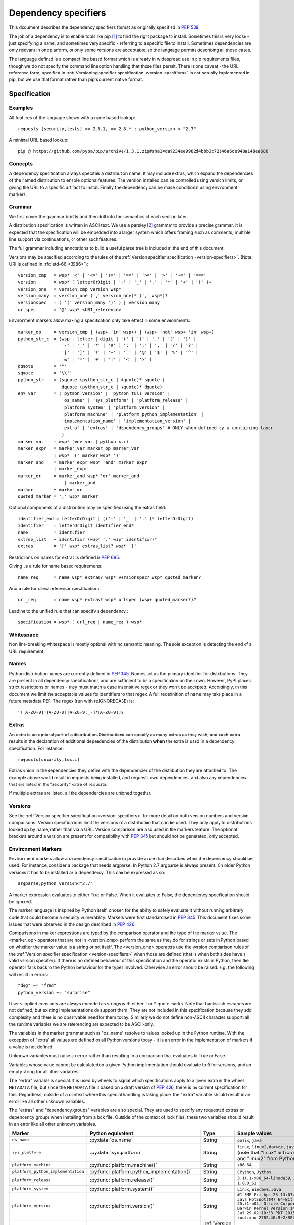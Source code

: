 .. highlight:: text

.. _dependency-specifiers:

=====================
Dependency specifiers
=====================

This document describes the dependency specifiers format as originally specified
in :pep:`508`.

The job of a dependency is to enable tools like pip [#pip]_ to find the right
package to install. Sometimes this is very loose - just specifying a name, and
sometimes very specific - referring to a specific file to install. Sometimes
dependencies are only relevant in one platform, or only some versions are
acceptable, so the language permits describing all these cases.

The language defined is a compact line based format which is already in
widespread use in pip requirements files, though we do not specify the command
line option handling that those files permit. There is one caveat - the
URL reference form, specified in :ref:`Versioning specifier specification <version-specifiers>`
is not actually implemented in pip, but we use that format rather
than pip's current native format.

Specification
=============

Examples
--------

All features of the language shown with a name based lookup::

    requests [security,tests] >= 2.8.1, == 2.8.* ; python_version < "2.7"

A minimal URL based lookup::

    pip @ https://github.com/pypa/pip/archive/1.3.1.zip#sha1=da9234ee9982d4bbb3c72346a6de940a148ea686

Concepts
--------

A dependency specification always specifies a distribution name. It may
include extras, which expand the dependencies of the named distribution to
enable optional features. The version installed can be controlled using
version limits, or giving the URL to a specific artifact to install. Finally
the dependency can be made conditional using environment markers.

Grammar
-------

We first cover the grammar briefly and then drill into the semantics of each
section later.

A distribution specification is written in ASCII text. We use a parsley
[#parsley]_ grammar to provide a precise grammar. It is expected that the
specification will be embedded into a larger system which offers framing such
as comments, multiple line support via continuations, or other such features.

The full grammar including annotations to build a useful parse tree is
included at the end of this document.

Versions may be specified according to the rules of the
:ref:`Version specifier specification <version-specifiers>`. (Note:
URI is defined in :rfc:`std-66 <3986>`)::

    version_cmp   = wsp* '<' | '<=' | '!=' | '==' | '>=' | '>' | '~=' | '==='
    version       = wsp* ( letterOrDigit | '-' | '_' | '.' | '*' | '+' | '!' )+
    version_one   = version_cmp version wsp*
    version_many  = version_one (',' version_one)* (',' wsp*)?
    versionspec   = ( '(' version_many ')' ) | version_many
    urlspec       = '@' wsp* <URI_reference>

Environment markers allow making a specification only take effect in some
environments::

    marker_op     = version_cmp | (wsp+ 'in' wsp+) | (wsp+ 'not' wsp+ 'in' wsp+)
    python_str_c  = (wsp | letter | digit | '(' | ')' | '.' | '{' | '}' |
                     '-' | '_' | '*' | '#' | ':' | ';' | ',' | '/' | '?' |
                     '[' | ']' | '!' | '~' | '`' | '@' | '$' | '%' | '^' |
                     '&' | '=' | '+' | '|' | '<' | '>' )
    dquote        = '"'
    squote        = '\\''
    python_str    = (squote (python_str_c | dquote)* squote |
                     dquote (python_str_c | squote)* dquote)
    env_var       = ('python_version' | 'python_full_version' |
                     'os_name' | 'sys_platform' | 'platform_release' |
                     'platform_system' | 'platform_version' |
                     'platform_machine' | 'platform_python_implementation' |
                     'implementation_name' | 'implementation_version' |
                     'extra' | 'extras' | 'dependency_groups' # ONLY when defined by a containing layer
                     )
    marker_var    = wsp* (env_var | python_str)
    marker_expr   = marker_var marker_op marker_var
                  | wsp* '(' marker wsp* ')'
    marker_and    = marker_expr wsp* 'and' marker_expr
                  | marker_expr
    marker_or     = marker_and wsp* 'or' marker_and
                      | marker_and
    marker        = marker_or
    quoted_marker = ';' wsp* marker

Optional components of a distribution may be specified using the extras
field::

    identifier_end = letterOrDigit | (('-' | '_' | '.' )* letterOrDigit)
    identifier    = letterOrDigit identifier_end*
    name          = identifier
    extras_list   = identifier (wsp* ',' wsp* identifier)*
    extras        = '[' wsp* extras_list? wsp* ']'

Restrictions on names for extras is defined in :pep:`685`.

Giving us a rule for name based requirements::

    name_req      = name wsp* extras? wsp* versionspec? wsp* quoted_marker?

And a rule for direct reference specifications::

    url_req       = name wsp* extras? wsp* urlspec (wsp+ quoted_marker?)?

Leading to the unified rule that can specify a dependency.::

    specification = wsp* ( url_req | name_req ) wsp*

Whitespace
----------

Non line-breaking whitespace is mostly optional with no semantic meaning. The
sole exception is detecting the end of a URL requirement.

.. _dependency-specifiers-names:

Names
-----

Python distribution names are currently defined in :pep:`345`. Names
act as the primary identifier for distributions. They are present in all
dependency specifications, and are sufficient to be a specification on their
own. However, PyPI places strict restrictions on names - they must match a
case insensitive regex or they won't be accepted. Accordingly, in this
document we limit the acceptable values for identifiers to that regex. A full
redefinition of name may take place in a future metadata PEP. The regex (run
with re.IGNORECASE) is::

    ^([A-Z0-9]|[A-Z0-9][A-Z0-9._-]*[A-Z0-9])$

.. _dependency-specifiers-extras:

Extras
------

An extra is an optional part of a distribution. Distributions can specify as
many extras as they wish, and each extra results in the declaration of
additional dependencies of the distribution **when** the extra is used in a
dependency specification. For instance::

    requests[security,tests]

Extras union in the dependencies they define with the dependencies of the
distribution they are attached to. The example above would result in requests
being installed, and requests own dependencies, and also any dependencies that
are listed in the "security" extra of requests.

If multiple extras are listed, all the dependencies are unioned together.

.. _dependency-specifiers-versions:

Versions
--------

See the :ref:`Version specifier specification <version-specifiers>` for
more detail on both version numbers and version comparisons. Version
specifications limit the versions of a distribution that can be
used. They only apply to distributions looked up by name, rather than
via a URL. Version comparison are also used in the markers feature. The
optional brackets around a version are present for compatibility with
:pep:`345` but should not be generated, only accepted.

.. _dependency-specifiers-environment-markers:

Environment Markers
-------------------

Environment markers allow a dependency specification to provide a rule that
describes when the dependency should be used. For instance, consider a package
that needs argparse. In Python 2.7 argparse is always present. On older Python
versions it has to be installed as a dependency. This can be expressed as so::

    argparse;python_version<"2.7"

A marker expression evaluates to either True or False. When it evaluates to
False, the dependency specification should be ignored.

The marker language is inspired by Python itself, chosen for the ability to
safely evaluate it without running arbitrary code that could become a security
vulnerability. Markers were first standardised in :pep:`345`. This document
fixes some issues that were observed in the design described in :pep:`426`.

Comparisons in marker expressions are typed by the comparison operator and the
type of the marker value. The <marker_op> operators that are not in
<version_cmp> perform the same as they do for strings or sets in Python based on
whether the marker value is a string or set itself. The <version_cmp> operators
use the version comparison rules of the
:ref:`Version specifier specification <version-specifiers>` when those are
defined (that is when both sides have a valid version specifier). If there is no
defined behaviour of this specification and the operator exists in Python, then
the operator falls back to the Python behaviour for the types involved.
Otherwise an error should be raised. e.g. the following will result in errors::

    "dog" ~= "fred"
    python_version ~= "surprise"

User supplied constants are always encoded as strings with either ``'`` or
``"`` quote marks. Note that backslash escapes are not defined, but existing
implementations do support them. They are not included in this
specification because they add complexity and there is no observable need for
them today. Similarly we do not define non-ASCII character support: all the
runtime variables we are referencing are expected to be ASCII-only.

The variables in the marker grammar such as "os_name" resolve to values looked
up in the Python runtime. With the exception of "extra" all values are defined
on all Python versions today - it is an error in the implementation of markers
if a value is not defined.

Unknown variables must raise an error rather than resulting in a comparison
that evaluates to True or False.

Variables whose value cannot be calculated on a given Python implementation
should evaluate to ``0`` for versions, and an empty string for all other
variables.

The "extra" variable is special. It is used by wheels to signal which
specifications apply to a given extra in the wheel ``METADATA`` file, but
since the ``METADATA`` file is based on a draft version of :pep:`426`, there is
no current specification for this. Regardless, outside of a context where this
special handling is taking place, the "extra" variable should result in an
error like all other unknown variables.

The "extras" and "dependency_groups" variables are also special. They are used
to specify any requested extras or dependency groups when installing from a lock
file. Outside of the context of lock files, these two variables should result in
an error like all other unknown variables.

.. list-table::
   :header-rows: 1

   * - Marker
     - Python equivalent
     - Type
     - Sample values
   * - ``os_name``
     - :py:data:`os.name`
     - String
     - ``posix``, ``java``
   * - ``sys_platform``
     - :py:data:`sys.platform`
     - String
     - ``linux``, ``linux2``, ``darwin``, ``java1.8.0_51`` (note that "linux"
       is from Python3 and "linux2" from Python2)
   * - ``platform_machine``
     - :py:func:`platform.machine()`
     - String
     - ``x86_64``
   * - ``platform_python_implementation``
     - :py:func:`platform.python_implementation()`
     - String
     - ``CPython``, ``Jython``
   * - ``platform_release``
     - :py:func:`platform.release()`
     - String
     - ``3.14.1-x86_64-linode39``, ``14.5.0``, ``1.8.0_51``
   * - ``platform_system``
     - :py:func:`platform.system()`
     - String
     - ``Linux``, ``Windows``, ``Java``
   * - ``platform_version``
     - :py:func:`platform.version()`
     - String
     - ``#1 SMP Fri Apr 25 13:07:35 EDT 2014``
       ``Java HotSpot(TM) 64-Bit Server VM, 25.51-b03, Oracle Corporation``
       ``Darwin Kernel Version 14.5.0: Wed Jul 29 02:18:53 PDT 2015; root:xnu-2782.40.9~2/RELEASE_X86_64``
   * - ``python_version``
     - ``'.'.join(platform.python_version_tuple()[:2])``
     - :ref:`Version <version-specifiers>`
     - ``3.4``, ``2.7``
   * - ``python_full_version``
     - :py:func:`platform.python_version()`
     - :ref:`Version <version-specifiers>`
     - ``3.4.0``, ``3.5.0b1``
   * - ``implementation_name``
     - :py:data:`sys.implementation.name <sys.implementation>`
     - String
     - ``cpython``
   * - ``implementation_version``
     - see definition below
     - :ref:`Version <version-specifiers>`
     - ``3.4.0``, ``3.5.0b1``
   * - ``extra``
     - An error except when defined by the context interpreting the
       specification.
     - String
     - ``test``
   * - ``extras``
     - An error except when defined by the context interpreting the
       specification.
     - Set of strings
     - ``{"test"}``
   * - ``dependency_groups``
     - An error except when defined by the context interpreting the
       specification.
     - Set of strings
     - ``{"test"}``

The ``implementation_version`` marker variable is derived from
:py:data:`sys.implementation.version <sys.implementation>`:

.. code-block:: python

    def format_full_version(info):
        version = '{0.major}.{0.minor}.{0.micro}'.format(info)
        kind = info.releaselevel
        if kind != 'final':
            version += kind[0] + str(info.serial)
        return version

    if hasattr(sys, 'implementation'):
        implementation_version = format_full_version(sys.implementation.version)
    else:
        implementation_version = "0"

This environment markers section, initially defined through :pep:`508`, supersedes the environment markers
section in :pep:`345`.

.. _dependency-specifiers-grammar:

Complete Grammar
================

The complete parsley grammar::

    wsp           = ' ' | '\t'
    version_cmp   = wsp* <'<=' | '<' | '!=' | '==' | '>=' | '>' | '~=' | '==='>
    version       = wsp* <( letterOrDigit | '-' | '_' | '.' | '*' | '+' | '!' )+>
    version_one   = version_cmp:op version:v wsp* -> (op, v)
    version_many  = version_one:v1 (',' version_one)*:v2 (',' wsp*)? -> [v1] + v2
    versionspec   = ('(' version_many:v ')' ->v) | version_many
    urlspec       = '@' wsp* <URI_reference>
    marker_op     = version_cmp | (wsp* 'in') | (wsp* 'not' wsp+ 'in')
    python_str_c  = (wsp | letter | digit | '(' | ')' | '.' | '{' | '}' |
                     '-' | '_' | '*' | '#' | ':' | ';' | ',' | '/' | '?' |
                     '[' | ']' | '!' | '~' | '`' | '@' | '$' | '%' | '^' |
                     '&' | '=' | '+' | '|' | '<' | '>' )
    dquote        = '"'
    squote        = '\\''
    python_str    = (squote <(python_str_c | dquote)*>:s squote |
                     dquote <(python_str_c | squote)*>:s dquote) -> s
    env_var       = ('python_version' | 'python_full_version' |
                     'os_name' | 'sys_platform' | 'platform_release' |
                     'platform_system' | 'platform_version' |
                     'platform_machine' | 'platform_python_implementation' |
                     'implementation_name' | 'implementation_version' |
                     'extra' | 'extras' | 'dependency_groups' # ONLY when defined by a containing layer
                     ):varname -> lookup(varname)
    marker_var    = wsp* (env_var | python_str)
    marker_expr   = marker_var:l marker_op:o marker_var:r -> (o, l, r)
                  | wsp* '(' marker:m wsp* ')' -> m
    marker_and    = marker_expr:l wsp* 'and' marker_expr:r -> ('and', l, r)
                  | marker_expr:m -> m
    marker_or     = marker_and:l wsp* 'or' marker_and:r -> ('or', l, r)
                      | marker_and:m -> m
    marker        = marker_or
    quoted_marker = ';' wsp* marker
    identifier_end = letterOrDigit | (('-' | '_' | '.' )* letterOrDigit)
    identifier    = < letterOrDigit identifier_end* >
    name          = identifier
    extras_list   = identifier:i (wsp* ',' wsp* identifier)*:ids -> [i] + ids
    extras        = '[' wsp* extras_list?:e wsp* ']' -> e
    name_req      = (name:n wsp* extras?:e wsp* versionspec?:v wsp* quoted_marker?:m
                     -> (n, e or [], v or [], m))
    url_req       = (name:n wsp* extras?:e wsp* urlspec:v (wsp+ | end) quoted_marker?:m
                     -> (n, e or [], v, m))
    specification = wsp* ( url_req | name_req ):s wsp* -> s
    # The result is a tuple - name, list-of-extras,
    # list-of-version-constraints-or-a-url, marker-ast or None


    URI_reference = <URI | relative_ref>
    URI           = scheme ':' hier_part ('?' query )? ( '#' fragment)?
    hier_part     = ('//' authority path_abempty) | path_absolute | path_rootless | path_empty
    absolute_URI  = scheme ':' hier_part ( '?' query )?
    relative_ref  = relative_part ( '?' query )? ( '#' fragment )?
    relative_part = '//' authority path_abempty | path_absolute | path_noscheme | path_empty
    scheme        = letter ( letter | digit | '+' | '-' | '.')*
    authority     = ( userinfo '@' )? host ( ':' port )?
    userinfo      = ( unreserved | pct_encoded | sub_delims | ':')*
    host          = IP_literal | IPv4address | reg_name
    port          = digit*
    IP_literal    = '[' ( IPv6address | IPvFuture) ']'
    IPvFuture     = 'v' hexdig+ '.' ( unreserved | sub_delims | ':')+
    IPv6address   = (
                      ( h16 ':'){6} ls32
                      | '::' ( h16 ':'){5} ls32
                      | ( h16 )?  '::' ( h16 ':'){4} ls32
                      | ( ( h16 ':')? h16 )? '::' ( h16 ':'){3} ls32
                      | ( ( h16 ':'){0,2} h16 )? '::' ( h16 ':'){2} ls32
                      | ( ( h16 ':'){0,3} h16 )? '::' h16 ':' ls32
                      | ( ( h16 ':'){0,4} h16 )? '::' ls32
                      | ( ( h16 ':'){0,5} h16 )? '::' h16
                      | ( ( h16 ':'){0,6} h16 )? '::' )
    h16           = hexdig{1,4}
    ls32          = ( h16 ':' h16) | IPv4address
    IPv4address   = dec_octet '.' dec_octet '.' dec_octet '.' dec_octet
    nz            = ~'0' digit
    dec_octet     = (
                      digit # 0-9
                      | nz digit # 10-99
                      | '1' digit{2} # 100-199
                      | '2' ('0' | '1' | '2' | '3' | '4') digit # 200-249
                      | '25' ('0' | '1' | '2' | '3' | '4' | '5') )# %250-255
    reg_name = ( unreserved | pct_encoded | sub_delims)*
    path = (
            path_abempty # begins with '/' or is empty
            | path_absolute # begins with '/' but not '//'
            | path_noscheme # begins with a non-colon segment
            | path_rootless # begins with a segment
            | path_empty ) # zero characters
    path_abempty  = ( '/' segment)*
    path_absolute = '/' ( segment_nz ( '/' segment)* )?
    path_noscheme = segment_nz_nc ( '/' segment)*
    path_rootless = segment_nz ( '/' segment)*
    path_empty    = pchar{0}
    segment       = pchar*
    segment_nz    = pchar+
    segment_nz_nc = ( unreserved | pct_encoded | sub_delims | '@')+
                    # non-zero-length segment without any colon ':'
    pchar         = unreserved | pct_encoded | sub_delims | ':' | '@'
    query         = ( pchar | '/' | '?')*
    fragment      = ( pchar | '/' | '?')*
    pct_encoded   = '%' hexdig
    unreserved    = letter | digit | '-' | '.' | '_' | '~'
    reserved      = gen_delims | sub_delims
    gen_delims    = ':' | '/' | '?' | '#' | '(' | ')?' | '@'
    sub_delims    = '!' | '$' | '&' | '\\'' | '(' | ')' | '*' | '+' | ',' | ';' | '='
    hexdig        = digit | 'a' | 'A' | 'b' | 'B' | 'c' | 'C' | 'd' | 'D' | 'e' | 'E' | 'f' | 'F'

A test program - if the grammar is in a string ``grammar``:

.. code-block:: python

    import os
    import sys
    import platform

    from parsley import makeGrammar

    grammar = """
        wsp ...
        """
    tests = [
        "A",
        "A.B-C_D",
        "aa",
        "name",
        "name<=1",
        "name>=3",
        "name>=3,",
        "name>=3,<2",
        "name@http://foo.com",
        "name [fred,bar] @ http://foo.com ; python_version=='2.7'",
        "name[quux, strange];python_version<'2.7' and platform_version=='2'",
        "name; os_name=='a' or os_name=='b'",
        # Should parse as (a and b) or c
        "name; os_name=='a' and os_name=='b' or os_name=='c'",
        # Overriding precedence -> a and (b or c)
        "name; os_name=='a' and (os_name=='b' or os_name=='c')",
        # should parse as a or (b and c)
        "name; os_name=='a' or os_name=='b' and os_name=='c'",
        # Overriding precedence -> (a or b) and c
        "name; (os_name=='a' or os_name=='b') and os_name=='c'",
        ]

    def format_full_version(info):
        version = '{0.major}.{0.minor}.{0.micro}'.format(info)
        kind = info.releaselevel
        if kind != 'final':
            version += kind[0] + str(info.serial)
        return version

    if hasattr(sys, 'implementation'):
        implementation_version = format_full_version(sys.implementation.version)
        implementation_name = sys.implementation.name
    else:
        implementation_version = '0'
        implementation_name = ''
    bindings = {
        'implementation_name': implementation_name,
        'implementation_version': implementation_version,
        'os_name': os.name,
        'platform_machine': platform.machine(),
        'platform_python_implementation': platform.python_implementation(),
        'platform_release': platform.release(),
        'platform_system': platform.system(),
        'platform_version': platform.version(),
        'python_full_version': platform.python_version(),
        'python_version': '.'.join(platform.python_version_tuple()[:2]),
        'sys_platform': sys.platform,
    }

    compiled = makeGrammar(grammar, {'lookup': bindings.__getitem__})
    for test in tests:
        parsed = compiled(test).specification()
        print("%s -> %s" % (test, parsed))


History
=======

- November 2015: This specification was approved through :pep:`508`.
- July 2019: The definition of ``python_version`` was `changed
  <python-version-change_>`_ from ``platform.python_version()[:3]`` to
  ``'.'.join(platform.python_version_tuple()[:2])``, to accommodate potential
  future versions of Python with 2-digit major and minor versions
  (e.g. 3.10). [#future_versions]_
- June 2024: The definition of ``version_many`` was changed to allow trailing
  commas, matching with the behavior of the Python implementation that has been
  in use since late 2022.
- April 2025: Added ``extras`` and ``dependency_groups`` for
  :ref:`lock-file-spec` as approved through :pep:`751`.


References
==========

.. [#pip] pip, the recommended installer for Python packages
   (http://pip.readthedocs.org/en/stable/)

.. [#parsley] The parsley PEG library.
   (https://pypi.python.org/pypi/parsley/)

.. [#future_versions] Future Python versions might be problematic with the
   definition of Environment Marker Variable ``python_version``
   (https://github.com/python/peps/issues/560)



.. _python-version-change: https://mail.python.org/pipermail/distutils-sig/2018-January/031920.html
